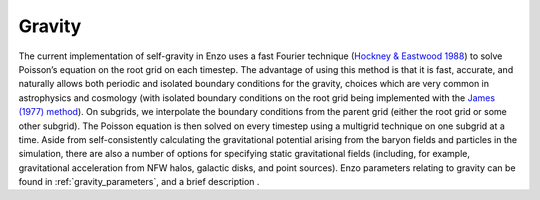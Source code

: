 .. _gravity:


Gravity
======================================

The current implementation of self-gravity in Enzo uses a fast Fourier
technique (`Hockney & Eastwood 1988 <http://adsabs.harvard.edu/abs/1988csup.book.....H>`_)
to solve Poisson’s equation on the
root grid on each timestep. The advantage of using this method is that
it is fast, accurate, and naturally allows both periodic and isolated
boundary conditions for the gravity, choices which are very common in
astrophysics and cosmology (with isolated boundary conditions on the
root grid being implemented with the `James (1977) method
<https://doi.org/10.1016/0021-9991(77)90013-4>`_).
On subgrids, we interpolate the boundary
conditions from the parent grid (either the root grid or some other
subgrid). The Poisson equation is then solved on every timestep using
a multigrid technique on one subgrid at a time. Aside from
self-consistently calculating the gravitational potential arising from
the baryon fields and particles in the simulation, there are also a
number of options for specifying static gravitational fields
(including, for example, gravitational acceleration from NFW halos,
galactic disks, and point sources).  Enzo
parameters relating to gravity can be found in
:ref:`gravity_parameters`, and a brief description .
